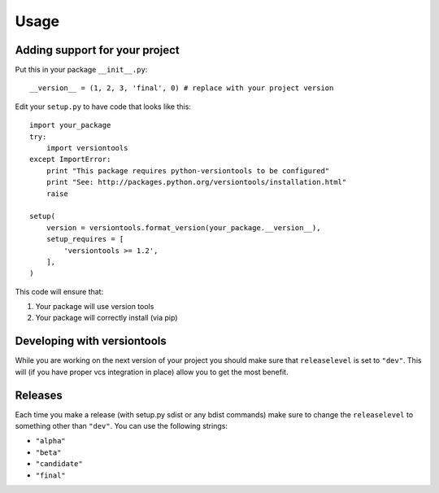 .. _usage:

Usage
*****

Adding support for your project
===============================

Put this in your package ``__init__.py``::

    __version__ = (1, 2, 3, 'final', 0) # replace with your project version


Edit your ``setup.py`` to have code that looks like this::

    import your_package
    try:
        import versiontools
    except ImportError:
        print "This package requires python-versiontools to be configured"
        print "See: http://packages.python.org/versiontools/installation.html"
        raise

    setup(
        version = versiontools.format_version(your_package.__version__),
        setup_requires = [
            'versiontools >= 1.2',
        ],
    )


This code will ensure that:

1. Your package will use version tools
2. Your package will correctly install (via pip)


Developing with versiontools
============================

While you are working on the next version of your project you should
make sure that ``releaselevel`` is set to ``"dev"``. This will (if you
have proper vcs integration in place) allow you to get the most benefit.


Releases
========

Each time you make a release (with setup.py sdist or any bdist commands) make
sure to change the ``releaselevel`` to something other than ``"dev"``. You can
use the following strings:

* ``"alpha"``
* ``"beta"``
* ``"candidate"``
* ``"final"``

